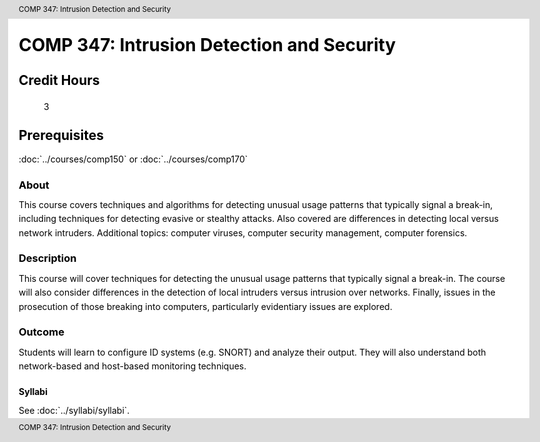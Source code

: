 ﻿.. header:: COMP 347: Intrusion Detection and Security
.. footer:: COMP 347: Intrusion Detection and Security

.. index::
    Intrusion Detection and Security
    Intrusion Detection
    Security
    COMP 347

##########################################
COMP 347: Intrusion Detection and Security
##########################################

Credit Hours
-----------------------

 3

Prerequisites
---------------------

:doc:`../courses/comp150` or :doc:`../courses/comp170`

About
=====

This course covers techniques and algorithms for detecting unusual usage patterns that typically signal a break-in, including techniques for detecting evasive or stealthy attacks. Also covered are differences in detecting local versus network intruders. Additional topics: computer viruses, computer security management, computer forensics.

Description
===========

This course will cover techniques for detecting the unusual usage patterns that typically signal a break-in.  The course will also consider differences in the detection of local intruders versus intrusion over networks.  Finally, issues in the prosecution of those breaking into computers, particularly evidentiary issues are explored.

Outcome
=======

Students will learn to configure ID systems (e.g. SNORT) and analyze their output. They will also understand both network-based and host-based monitoring techniques.

*******
Syllabi
*******

See :doc:`../syllabi/syllabi`.

